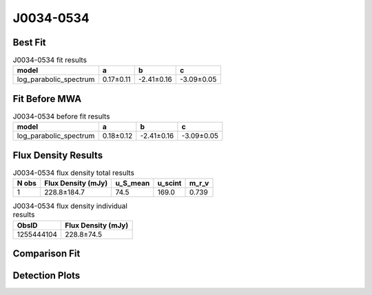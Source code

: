 .. _J0034-0534:
J0034-0534
==========

Best Fit
--------
.. image:: best_fits/J0034-0534_log_parabolic_spectrum_fit.png
  :width: 800

.. csv-table:: J0034-0534 fit results
   :header: "model","a","b","c"

   "log_parabolic_spectrum","0.17±0.11","-2.41±0.16","-3.09±0.05"

Fit Before MWA
--------------
.. image:: before_mwa/J0034-0534_log_parabolic_spectrum_fit.png
  :width: 800

.. csv-table:: J0034-0534 before fit results
   :header: "model","a","b","c"

   "log_parabolic_spectrum","0.18±0.12","-2.41±0.16","-3.09±0.05"


Flux Density Results
--------------------
.. csv-table:: J0034-0534 flux density total results
   :header: "N obs", "Flux Density (mJy)", "u_S_mean", "u_scint", "m_r_v"

   "1",  "228.8±184.7", "74.5", "169.0", "0.739"

.. csv-table:: J0034-0534 flux density individual results
   :header: "ObsID", "Flux Density (mJy)"

    "1255444104", "228.8±74.5"

Comparison Fit
--------------
.. image:: comparison_fits/J0034-0534_comparison_fit.png
  :width: 800

Detection Plots
---------------

.. image:: detection_plots/1255444104_J0034-0534.prepfold.png
  :width: 800

.. image:: on_pulse_plots/
  :width: 800
